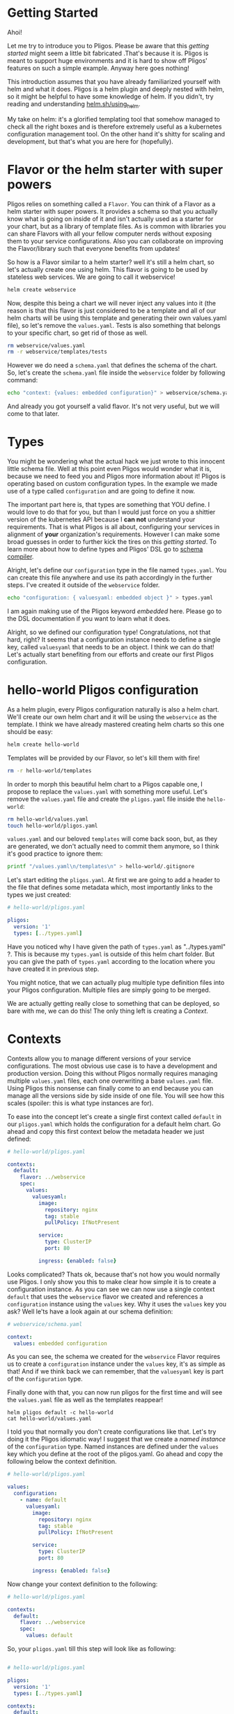 * Getting Started

  Ahoi!

  Let me try to introduce you to Pligos. Please be aware that this
  /getting started/ might seem a little bit fabricated .That's because
  it is. Pligos is meant to support huge environments and it is hard
  to show off Pligos' features on such a simple example. Anyway here
  goes nothing!

  This introduction assumes that you have already familiarized
  yourself with helm and what it does. Pligos is a helm plugin and
  deeply nested with helm, so it might be helpful to have some
  knowledge of helm. If you didn't, try reading and understanding
  [[https://helm.sh/docs/using_helm/][helm.sh/using_helm]].

  My take on helm: it's a glorified templating tool that somehow
  managed to check all the right boxes and is therefore extremely
  useful as a kubernetes configuration management tool. On the other
  hand it's shitty for scaling and development, but that's what you
  are here for (hopefully).

* Flavor or the helm starter with super powers

  Pligos relies on something called a =Flavor=.  You can think of a
  Flavor as a helm starter with super powers. It provides a schema so
  that you actually know what is going on inside of it and isn't
  actually used as a starter for your chart, but as a library of
  template files. As is common with libraries you can share Flavors
  with all your fellow computer nerds without exposing them to your
  service configurations. Also you can collaborate on improving the
  Flavor/library such that everyone benefits from updates!

  So how is a Flavor similar to a helm starter? well it's still a helm
  chart, so let's actually create one using helm. This flavor is going
  to be used by stateless web services. We are going to call it
  webservice!

  #+begin_src sh
    helm create webservice
  #+end_Src

  Now, despite this being a chart we will never inject any values into
  it (the reason is that this flavor is just considered to be a template
  and all of our helm charts will be using this template and generating their own
  values.yaml file), so let's remove the =values.yaml=. Tests is also
  something that belongs to your specific chart, so get rid of those as
  well.

  #+begin_src sh
    rm webservice/values.yaml
    rm -r webservice/templates/tests
  #+end_src

  However we do need a =schema.yaml= that defines the schema of the chart.
  So, let's create the =schema.yaml= file inside the =webservice= folder by
  following command:

  #+begin_src sh
    echo "context: {values: embedded configuration}" > webservice/schema.yaml
  #+end_src

  And already you got yourself a valid flavor. It's not very useful,
  but we will come to that later.

* Types

  You might be wondering what the actual hack we just wrote to this
  innocent little schema file. Well at this point even Pligos would
  wonder what it is, because we need to feed you and Pligos more
  information about it! Pligos is operating based on custom
  configuration types. In the example we made use of a
  type called =configuration= and are going to define it now.

  The important part here is, that types are something that YOU
  define. I would love to do that for you, but than I would just force
  on you a shittier version of the kubernetes API because I *can not*
  understand your requirements. That is what Pligos is all about,
  configuring your services in alignment of *your* organization's
  requirements. However I can make some broad guesses in order to
  further kick the tires on this /getting started/. To learn more
  about how to define types and Pligos' DSL go to [[https://github.com/real-digital/pligos/wiki/Schema-Compiler][schema compiler]].

  Alright, let's define our =configuration= type in the file named
  =types.yaml=. You can create this file anywhere and use its path
  accordingly in the further steps. I've created it outside of the
  =webservice= folder.

  #+begin_src sh
    echo "configuration: { valuesyaml: embedded object }" > types.yaml
  #+end_src

  I am again making use of the Pligos keyword /embedded/ here. Please
  go to the DSL documentation if you want to learn what it does.

  Alright, so we defined our configuration type! Congratulations, not
  that hard, right? It seems that a configuration instance needs to
  define a single key, called =valuesyaml= that needs to be an
  object. I think we can do that! Let's actually start benefiting from
  our efforts and create our first Pligos configuration.

* hello-world Pligos configuration

  As a helm plugin, every Pligos configuration naturally is also a
  helm chart. We'll create our own helm chart and it will be using the
  =webservice= as the template. I think we have already mastered creating
  helm charts so this one should be easy:

  #+begin_src sh
    helm create hello-world
  #+end_src

  Templates will be provided by our Flavor, so let's kill them with fire!

  #+begin_src sh
    rm -r hello-world/templates
  #+end_src

  In order to morph this beautiful helm chart to a Pligos capable one,
  I propose to replace the =values.yaml= with something more useful.
  Let's remove the =values.yaml= file and create the =pligos.yaml= file
  inside the =hello-world=:

  #+begin_src sh
    rm hello-world/values.yaml
    touch hello-world/pligos.yaml
  #+end_src

  =values.yaml= and our beloved =templates= will come back soon, but,
  as they are generated,  we don't actually need to commit them
  anymore, so I think it's good practice to ignore them:

  #+begin_src sh
    printf "/values.yaml\n/templates\n" > hello-world/.gitignore
  #+end_src

  Let's start editing the =pligos.yaml=. At first we are going to add
  a header to the file that defines some metadata which, most
  importantly links to the types we just created:

  #+begin_src yaml
    # hello-world/pligos.yaml

    pligos:
      version: '1'
      types: [../types.yaml]
  #+end_src

  Have you noticed why I have given the path of =types.yaml= as
  "../types.yaml" ?. This is because my =types.yaml= is outside of this
  helm chart folder. But you can give the path of =types.yaml= according
  to the location where you have created it in previous step.

  You might notice, that we can actually plug multiple type definition
  files into your Pligos configuration. Multiple files are simply
  going to be merged.

  We are actually getting really close to something that can be
  deployed, so bare with me, we can do this! The only thing left is
  creating a /Context/.

* Contexts

  Contexts allow you to manage different versions of your service
  configurations. The most obvious use case is to have a development
  and production version. Doing this without Pligos normally requires
  managing multiple =values.yaml= files, each one overwriting a base
  =values.yaml= file. Using Pligos this nonsense can finally come to
  an end because you can manage all the versions side by side inside
  of one file. You will see how this scales (spoiler: this is what
  type instances are for).

  To ease into the concept let's create a single first context called
  =default= in our =pligos.yaml= which holds the configuration for a
  default helm chart. Go ahead and copy this first context below the
  metadata header we just defined:

  #+begin_src yaml
    # hello-world/pligos.yaml

    contexts:
      default:
        flavor: ../webservice
        spec:
          values:
            valuesyaml:
              image:
                repository: nginx
                tag: stable
                pullPolicy: IfNotPresent

              service:
                type: ClusterIP
                port: 80

              ingress: {enabled: false}
  #+end_src

  Looks complicated? Thats ok, because that's not how you would
  normally use Pligos. I only show you this to make clear how simple
  it is to create a configuration instance. As you can see we can now
  use a single context =default= that uses the =webservice= flavor we
  created and references a =configuration= instance using the =values=
  key. Why it uses the =values= key you ask? Well le'ts have a look
  again at our schema definition:

  #+begin_src yaml
    # webservice/schema.yaml

    context:
      values: embedded configuration
  #+end_src

  As you can see, the schema we created for the =webservice= Flavor
  requires us to create a =configuration= instance under the =values=
  key, it's as simple as that! And if we think back we can remember,
  that the =valuesyaml= key is part of the =configuration= type.

  Finally done with that, you can now run pligos for the first time
  and will see the =values.yaml= file as well as the templates
  reappear!

  #+begin_src
    helm pligos default -c hello-world
    cat hello-world/values.yaml
  #+end_src

  I told you that normally you don't create configurations like
  that. Let's try doing it the Pligos idiomatic way! I suggest that we
  create a /named instance/ of the =configuration= type. Named
  instances are defined under the =values= key which you define at the
  root of the pligos.yaml. Go ahead and copy the following below the
  context definition.

  #+begin_src yaml
    # hello-world/pligos.yaml

    values:
      configuration:
        - name: default
          valuesyaml:
            image:
              repository: nginx
              tag: stable
              pullPolicy: IfNotPresent

            service:
              type: ClusterIP
              port: 80

            ingress: {enabled: false}
  #+end_src

  Now change your context definition to the following:

  #+begin_src yaml
    # hello-world/pligos.yaml

    contexts:
      default:
        flavor: ../webservice
        spec:
          values: default
  #+end_src

  So, your =pligos.yaml= till this step will look like as following:

  #+begin_src yaml

  # hello-world/pligos.yaml

  pligos:
    version: '1'
    types: [../types.yaml]

  contexts:
    default:
      flavor: ../webservice
      spec:
          values: default
  values:
    configuration:
      - name: default
        valuesyaml:
          image:
            repository: nginx
            tag: stable
            pullPolicy: IfNotPresent

          service:
            type: ClusterIP
            port: 80

          ingress: {enabled: false}
  #+end_src

  As you can see, instead of defining configuration instances inline,
  you can created named instances and reference them elsewhere. This
  actually introduces us to the concept of composition within
  Pligos. Go run

  #+begin_src sh
    helm pligos default -c hello-world
    cat hello-world/values.yaml
  #+end_src

  again to make sure nothing on the output changed. BTW you can go
  ahead and deploy this configuration using your familiar helm commands:

  #+begin_src sh
    helm upgrade --install hello-world ./hello-world
  #+end_src

  This should yield the same results as deploying a default helm
  chart without any modifications.

* Composition

  You made it this far, I am proud of you! We can now finally dive
  into probably the most important feature of Pligos: *composition*.

  Maybe you are like me and use different ingress configurations for
  development and production. For instance, I use a different hostname
  and no tls during development. We could extend our current
  configuration like this to support both environments:

  #+begin_src yaml
    contexts:
      development:
        flavor: ../webservice
        spec:
          values: development

      default:
        flavor: ../webservice
        spec:
          values: default

    values:
      configuration:
        - name: development
          valuesyaml:
            image:
              repository: nginx
              tag: stable
              pullPolicy: IfNotPresent

            service:
              type: ClusterIP
              port: 80

            ingress:
              enabled: true
              hosts: [{host: pligos-dev.sh , paths: [ / ]}]

        - name: default
          valuesyaml:
            image:
              repository: nginx
              tag: stable
              pullPolicy: IfNotPresent

            service:
              type: ClusterIP
              port: 80

            ingress:
              enabled: true
              hosts: [{host: pligos.sh , paths: [ / ]}]

              tls:
                - secretName: pligos-tls
                  hosts: [pligos.sh]
  #+end_src

  This does work, however we duplicated a lot of the configuration!
  Wouldn't it be far better to use composition to configure once and
  stick it all together like little legos?

  In order to do this I propose we add an ingress type. Modify your
  =types.yaml= to look like this:

  #+begin_src yaml
    configuration:
      valuesyaml: embedded object

    tls:
      secretName: string
      hosts: repeated string

    ingress:
      enabled: bool
      hosts: repeated object
      tls: repeated tls
  #+end_src

  As you can see I took the liberty of creating a third type =tls=
  which is not directly used by our context definition, but by the
  ingress type. This shows that composition with Pligos works at any
  level and can be used arbitrarily.

  Let's extend our =schema.yaml= inside of our Flavor to make use of
  the type:

  #+begin_src yaml
    # webservice/schema.yaml
    context:
      values: embedded configuration
      ingress: ingress
  #+end_src

  Now let's fix our =pligos.yaml= and free our configuration from all
  the nasty repetition. The end result should look like this:

  #+begin_src yaml
    # hello-world/pligos.yaml
    
    pligos:
      version: '1'
      types: [../types.yaml]

    contexts:
      development:
        flavor: ../webservice
        spec:
          values: default
          ingress: development

      default:
        flavor: ../webservice
        spec:
          values: default
          ingress: production

    values:
      tls:
        - name: production
          secretName: pligos-tls
          hosts: [pligos.sh]

      ingress:
        - name: production
          enabled: true
          hosts: [{host: pligos.sh , paths: [ / ]}]
          tls: [production]

        - name: development
          enabled: true
          hosts: [{host: pligos-dev.sh , paths: [ / ]}]

      configuration:
        - name: default
          valuesyaml:
            image:
              repository: nginx
              tag: stable
              pullPolicy: IfNotPresent

            service:
              type: ClusterIP
              port: 80
  #+end_src

  As you can see our configuration looks much cleaner and it is
  immediately obvious where to find what configuration piece and what
  it is used for. We were able to remove the second =configuration=
  instance as the ingress was the only distinguishable factor. Going
  further with this configuration style I can assure you that
  different environments can be defined much more easily and scalable.
  
  So, Congratulations you are done with it. Now, you can again just test to check if everything is working fine by using the Flavor. 
  
  #+begin_src
    helm pligos default -c hello-world
    helm upgrade --install hello-world ./hello-world
  #+end_src
  
  
